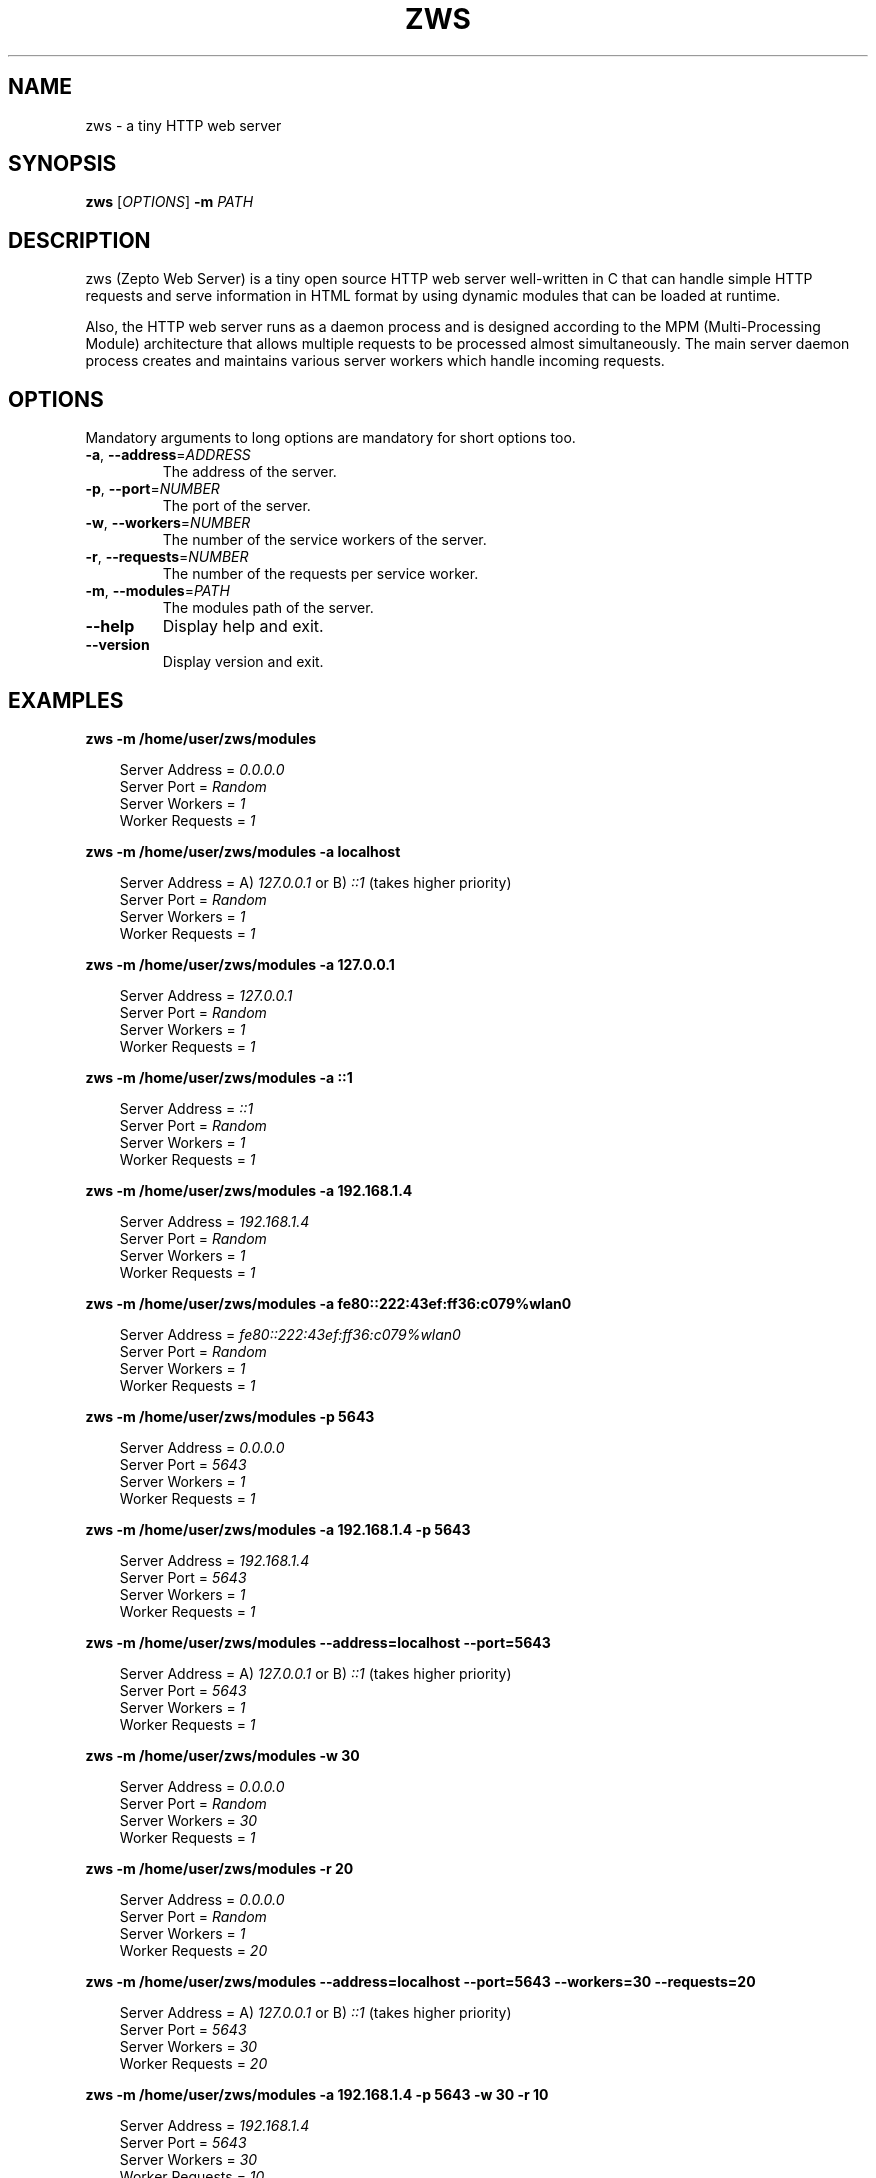 .TH ZWS 1 "September 2014" "Version 1.0" "User Commands"

.SH NAME
zws - a tiny HTTP web server

.SH SYNOPSIS
.B zws
[\fIOPTIONS\fR] \fB-m\fR \fIPATH\fR

.SH DESCRIPTION
zws (Zepto Web Server) is a tiny open source HTTP web server well-written in C that can handle simple HTTP requests and serve information in HTML format by using dynamic modules that can be loaded at runtime.
.LP
Also, the HTTP web server runs as a daemon process and is designed according to the MPM (Multi-Processing Module) architecture that allows multiple requests to be processed almost simultaneously. The main server daemon process creates and maintains various server workers which handle incoming requests.

.SH OPTIONS
Mandatory arguments to long options are mandatory for short options too.
.TP
\fB-a\fR, \fB--address\fR=\fIADDRESS\fR
The address of the server.
.TP
\fB-p\fR, \fB--port\fR=\fINUMBER\fR
The port of the server.
.TP
\fB-w\fR, \fB--workers\fR=\fINUMBER\fR
The number of the service workers of the server.
.TP
\fB-r\fR, \fB--requests\fR=\fINUMBER\fR
The number of the requests per service worker.
.TP
\fB-m\fR, \fB--modules\fR=\fIPATH\fR
The modules path of the server.
.TP
\fB--help\fR
Display help and exit.
.TP
\fB--version\fR
Display version and exit.

.SH EXAMPLES
.B zws -m /home/user/zws/modules

.RS 3
Server Address = \fI0.0.0.0\fR
.br
Server Port = \fIRandom\fR
.br
Server Workers = \fI1\fR
.br
Worker Requests = \fI1\fR
.RE

.B zws -m /home/user/zws/modules -a localhost

.RS 3
Server Address = A) \fI127.0.0.1\fR or B) \fI::1\fR (takes higher priority)
.br
Server Port = \fIRandom\fR
.br
Server Workers = \fI1\fR
.br
Worker Requests = \fI1\fR
.RE

.B zws -m /home/user/zws/modules -a 127.0.0.1

.RS 3
Server Address = \fI127.0.0.1\fR
.br
Server Port = \fIRandom\fR
.br
Server Workers = \fI1\fR
.br
Worker Requests = \fI1\fR
.RE

.B zws -m /home/user/zws/modules -a ::1

.RS 3
Server Address = \fI::1\fR
.br
Server Port = \fIRandom\fR
.br
Server Workers = \fI1\fR
.br
Worker Requests = \fI1\fR
.RE

.B zws -m /home/user/zws/modules -a 192.168.1.4

.RS 3
Server Address = \fI192.168.1.4\fR
.br
Server Port = \fIRandom\fR
.br
Server Workers = \fI1\fR
.br
Worker Requests = \fI1\fR
.RE

.B zws -m /home/user/zws/modules -a fe80::222:43ef:ff36:c079%wlan0

.RS 3
Server Address = \fIfe80::222:43ef:ff36:c079%wlan0\fR
.br
Server Port = \fIRandom\fR
.br
Server Workers = \fI1\fR
.br
Worker Requests = \fI1\fR
.RE

.B zws -m /home/user/zws/modules -p 5643

.RS 3
Server Address = \fI0.0.0.0\fR
.br
Server Port = \fI5643\fR
.br
Server Workers = \fI1\fR
.br
Worker Requests = \fI1\fR
.RE

.B zws -m /home/user/zws/modules -a 192.168.1.4 -p 5643

.RS 3
Server Address = \fI192.168.1.4\fR
.br
Server Port = \fI5643\fR
.br
Server Workers = \fI1\fR
.br
Worker Requests = \fI1\fR
.RE

.B zws -m /home/user/zws/modules --address=localhost --port=5643

.RS 3
Server Address = A) \fI127.0.0.1\fR or B) \fI::1\fR (takes higher priority)
.br
Server Port = \fI5643\fR
.br
Server Workers = \fI1\fR
.br
Worker Requests = \fI1\fR
.RE

.B zws -m /home/user/zws/modules -w 30

.RS 3
Server Address = \fI0.0.0.0\fR
.br
Server Port = \fIRandom\fR
.br
Server Workers = \fI30\fR
.br
Worker Requests = \fI1\fR
.RE

.B zws -m /home/user/zws/modules -r 20

.RS 3
Server Address = \fI0.0.0.0\fR
.br
Server Port = \fIRandom\fR
.br
Server Workers = \fI1\fR
.br
Worker Requests = \fI20\fR
.RE

.B zws -m /home/user/zws/modules --address=localhost --port=5643 --workers=30 --requests=20

.RS 3
Server Address = A) \fI127.0.0.1\fR or B) \fI::1\fR (takes higher priority)
.br
Server Port = \fI5643\fR
.br
Server Workers = \fI30\fR
.br
Worker Requests = \fI20\fR
.RE

.B zws -m /home/user/zws/modules -a 192.168.1.4 -p 5643 -w 30 -r 10

.RS 3
Server Address = \fI192.168.1.4\fR
.br
Server Port = \fI5643\fR
.br
Server Workers = \fI30\fR
.br
Worker Requests = \fI10\fR
.RE

.SH AUTHOR
Written by Efstathios Chatzikyriakidis.

.SH "REPORTING BUGS"
Report bugs to <contact@efxa.org>.

.SH COPYRIGHT
Copyright \(co 2014 Efstathios Chatzikyriakidis <contact@efxa.org>.
.LP
License GPLv3: GNU GPL version 3 <http://gnu.org/licenses/gpl.html>.
.LP
This is free software: you are free to change and redistribute it.
.LP
There is NO WARRANTY, to the extent permitted by law.
